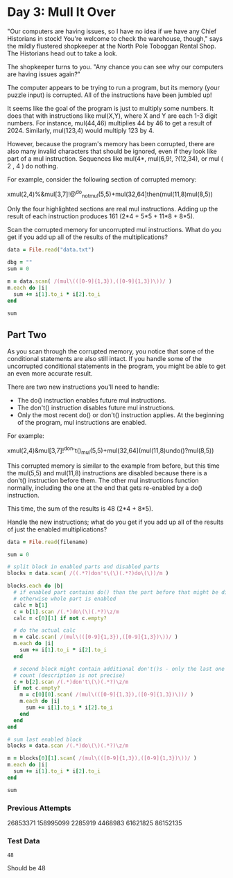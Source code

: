 * Day 3: Mull It Over

"Our computers are having issues, so I have no idea if we have any Chief
Historians in stock! You're welcome to check the warehouse, though," says the
mildly flustered shopkeeper at the North Pole Toboggan Rental Shop. The
Historians head out to take a look.

The shopkeeper turns to you. "Any chance you can see why our computers are
having issues again?"

The computer appears to be trying to run a program, but its memory (your puzzle
input) is corrupted. All of the instructions have been jumbled up!

It seems like the goal of the program is just to multiply some numbers. It does
that with instructions like mul(X,Y), where X and Y are each 1-3 digit numbers.
For instance, mul(44,46) multiplies 44 by 46 to get a result of 2024. Similarly,
mul(123,4) would multiply 123 by 4.

However, because the program's memory has been corrupted, there are also many
invalid characters that should be ignored, even if they look like part of a mul
instruction. Sequences like mul(4*, mul(6,9!, ?(12,34), or mul ( 2 , 4 ) do
nothing.

For example, consider the following section of corrupted memory:

xmul(2,4)%&mul[3,7]!@^do_not_mul(5,5)+mul(32,64]then(mul(11,8)mul(8,5))

Only the four highlighted sections are real mul instructions. Adding up the
result of each instruction produces 161 (2*4 + 5*5 + 11*8 + 8*5).

Scan the corrupted memory for uncorrupted mul instructions. What do you get if
you add up all of the results of the multiplications?

#+begin_src ruby
  data = File.read("data.txt")

  dbg = ""
  sum = 0

  m = data.scan( /(mul\(([0-9]{1,3}),([0-9]{1,3})\))/ )
  m.each do |i|
    sum += i[1].to_i * i[2].to_i
  end

  sum
#+end_src

#+RESULTS:
: 86152135

** Part Two

As you scan through the corrupted memory, you notice that some of the
conditional statements are also still intact. If you handle some of the
uncorrupted conditional statements in the program, you might be able to get an
even more accurate result.

There are two new instructions you'll need to handle:

- The do() instruction enables future mul instructions.
- The don't() instruction disables future mul instructions.
- Only the most recent do() or don't() instruction applies. At the beginning of
  the program, mul instructions are enabled.

For example:

xmul(2,4)&mul[3,7]!^don't()_mul(5,5)+mul(32,64](mul(11,8)undo()?mul(8,5))

This corrupted memory is similar to the example from before, but this time the
mul(5,5) and mul(11,8) instructions are disabled because there is a don't()
instruction before them. The other mul instructions function normally, including
the one at the end that gets re-enabled by a do() instruction.

This time, the sum of the results is 48 (2*4 + 8*5).

Handle the new instructions; what do you get if you add up all of the results of just the enabled multiplications?

#+name: task03_2
#+header: :var filename="data.txt"
#+begin_src ruby
  data = File.read(filename)

  sum = 0

  # split block in enabled parts and disabled parts
  blocks = data.scan( /((.*?)don't\(\)(.*?)do\(\))/m )

  blocks.each do |b|
    # if enabled part contains do() than the part before that might be disabled
    # otherwise whole part is enabled
    calc = b[1]
    c = b[1].scan /(.*)do\(\)(.*?)\z/m
    calc = c[0][1] if not c.empty?

    # do the actual calc
    m = calc.scan( /(mul\(([0-9]{1,3}),([0-9]{1,3})\))/ )
    m.each do |i|
      sum += i[1].to_i * i[2].to_i
    end

    # second block might contain additional don't()s - only the last one might
    # count (description is not precise)
    c = b[2].scan /(.*)don't\(\)(.*?)\z/m
    if not c.empty?
      m = c[0][0].scan( /(mul\(([0-9]{1,3}),([0-9]{1,3})\))/ )
      m.each do |i|
        sum += i[1].to_i * i[2].to_i
      end
    end
  end

  # sum last enabled block
  blocks = data.scan /(.*)do\(\)(.*?)\z/m

  m = blocks[0][1].scan( /(mul\(([0-9]{1,3}),([0-9]{1,3})\))/ )
  m.each do |i|
    sum += i[1].to_i * i[2].to_i
  end

  sum
#+end_src

#+RESULTS:
: 86152135

*** Previous Attempts
26853371
158995099
2285919
4468983
61621825
86152135

*** Test Data
#+call: task03_2(filename="testdata2.txt")

#+RESULTS:
: 48

Should be 48
